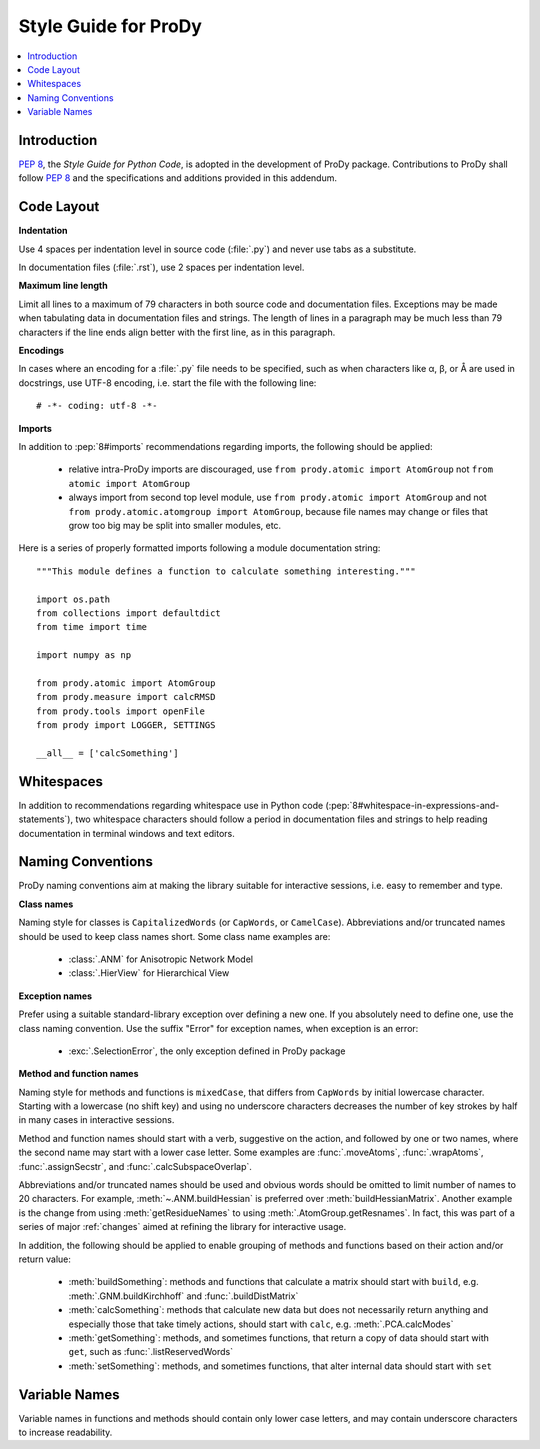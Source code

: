 .. _styleguide:

Style Guide for ProDy
=====================

.. contents::
   :local:


Introduction
------------

:pep:`8`, the *Style Guide for Python Code*, is adopted in the development of
ProDy package.  Contributions to ProDy shall follow :pep:`8` and the
specifications and additions provided in this addendum.


Code Layout
-----------

**Indentation**

Use 4 spaces per indentation level in source code (:file:`.py`) and never use
tabs as a substitute.

In documentation files (:file:`.rst`), use 2 spaces per indentation level.


**Maximum line length**

Limit all lines to a maximum of 79 characters in both source code and
documentation files.  Exceptions may be made when tabulating data in
documentation files and strings.  The length of lines in a paragraph
may be much less than 79 characters if the line ends align better with
the first line, as in this paragraph.


**Encodings**

In cases where an encoding for a :file:`.py` file needs to be specified,
such as when characters like α, β, or Å are used in docstrings, use UTF-8
encoding, i.e. start the file with the following line::

  # -*- coding: utf-8 -*-


**Imports**

In addition to :pep:`8#imports` recommendations regarding imports, the
following should be applied:

  * relative intra-ProDy imports are discouraged, use
    ``from prody.atomic import AtomGroup`` not ``from atomic import AtomGroup``
  * always import from second top level module, use
    ``from prody.atomic import AtomGroup`` and not
    ``from prody.atomic.atomgroup import AtomGroup``,
    because file names may change or files that grow too big may be split
    into smaller modules, etc.

Here is a series of properly formatted imports following a module documentation
string::

  """This module defines a function to calculate something interesting."""

  import os.path
  from collections import defaultdict
  from time import time

  import numpy as np

  from prody.atomic import AtomGroup
  from prody.measure import calcRMSD
  from prody.tools import openFile
  from prody import LOGGER, SETTINGS

  __all__ = ['calcSomething']


Whitespaces
-----------

In addition to recommendations regarding whitespace use in Python code
(:pep:`8#whitespace-in-expressions-and-statements`), two whitespace
characters should follow a period in documentation files and strings
to help reading documentation in terminal windows and text editors.


Naming Conventions
------------------

ProDy naming conventions aim at making the library suitable for interactive
sessions, i.e. easy to remember and type.


**Class names**

Naming style for classes is ``CapitalizedWords`` (or ``CapWords``, or
``CamelCase``).  Abbreviations and/or truncated names should be used to
keep class names short.  Some class name examples are:

  * :class:`.ANM` for Anisotropic Network Model
  * :class:`.HierView` for Hierarchical View


**Exception names**

Prefer using a suitable standard-library exception over defining a new
one. If you absolutely need to define one, use the class naming convention.
Use the suffix "Error" for exception names, when exception is an error:

  * :exc:`.SelectionError`, the only exception defined in ProDy package


**Method and function names**

Naming style for methods and functions is ``mixedCase``, that differs from
``CapWords`` by initial lowercase character.  Starting with a lowercase
(no shift key) and using no underscore characters decreases the number of
key strokes by half in many cases in interactive sessions.

Method and function names should start with a verb, suggestive on the action,
and followed by one or two names, where the second name may start with a lower
case letter.  Some examples are :func:`.moveAtoms`, :func:`.wrapAtoms`,
:func:`.assignSecstr`, and :func:`.calcSubspaceOverlap`.

Abbreviations and/or truncated names should be used and obvious words
should be omitted to limit number of names to 20 characters.  For example,
:meth:`~.ANM.buildHessian` is preferred over :meth:`buildHessianMatrix`.
Another example is the change from using :meth:`getResidueNames` to
using :meth:`.AtomGroup.getResnames`.  In fact, this was part of a series of
major :ref:`changes` aimed at refining the library for interactive usage.

In addition, the following should be applied to enable grouping of methods and
functions based on their action and/or return value:

  * :meth:`buildSomething`: methods and functions that calculate a matrix
    should start with ``build``, e.g. :meth:`.GNM.buildKirchhoff` and
    :func:`.buildDistMatrix`
  * :meth:`calcSomething`: methods that calculate new data but does not
    necessarily return anything and especially those that take timely actions,
    should start with ``calc``, e.g. :meth:`.PCA.calcModes`
  * :meth:`getSomething`: methods, and sometimes functions, that return a copy
    of data should start with ``get``, such as :func:`.listReservedWords`
  * :meth:`setSomething`: methods, and sometimes functions, that alter internal
    data should start with ``set``


Variable Names
-------------------------------------------------------------------------------

Variable names in functions and methods should contain only lower case letters,
and may contain underscore characters to increase readability.
